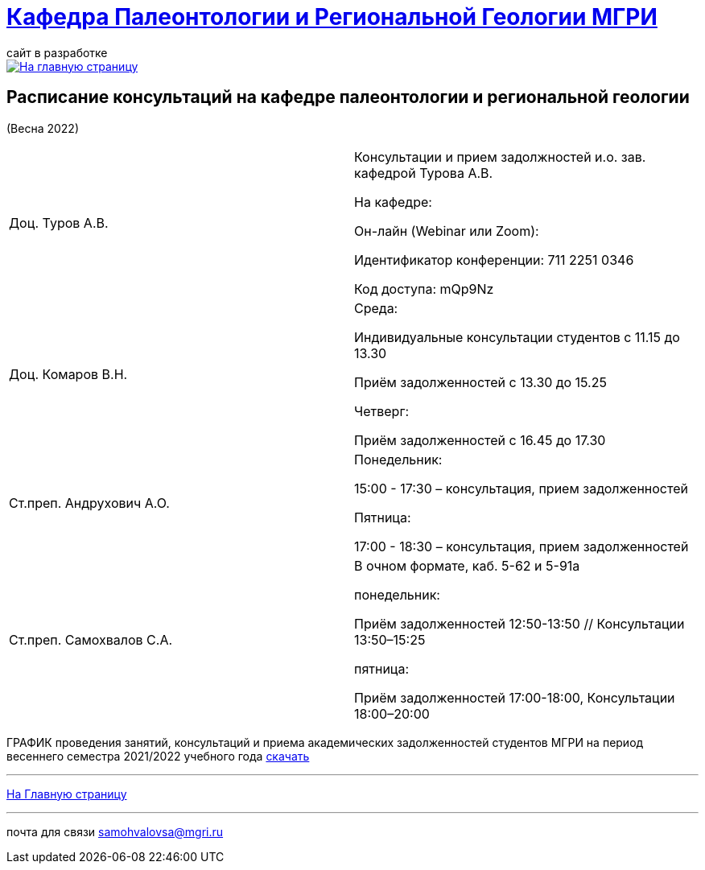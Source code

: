 = https://mgri-university.github.io/reggeo/index.html[Кафедра Палеонтологии и Региональной Геологии МГРИ]
сайт в разработке 
:imagesdir: images

[link=https://mgri-university.github.io/reggeo/index.html]
image::emb2010.jpg[На главную страницу] 



== Расписание консультаций на кафедре палеонтологии и региональной геологии 
(Весна 2022)

|===

|Доц. Туров А.В.|
Консультации и прием задолжностей и.о. зав. кафедрой Турова А.В.

На кафедре:

Он-лайн (Webinar или Zoom):

Идентификатор конференции: 711 2251 0346

Код доступа: mQp9Nz
|Доц. Комаров В.Н.|
Среда: 

Индивидуальные консультации студентов с 11.15 до 13.30

Приём задолженностей с 13.30 до 15.25

Четверг:

Приём задолженностей с 16.45 до 17.30

|Ст.преп. Андрухович А.О.|
Понедельник:

15:00 - 17:30 – консультация, прием задолженностей

Пятница:

17:00 - 18:30 – консультация, прием задолженностей
|Ст.преп. Самохвалов С.А.|
В очном формате, каб. 5-62 и 5-91а

понедельник:

Приём задолженностей 12:50-13:50 // Консультации 13:50–15:25

пятница:

Приём задолженностей 17:00-18:00, Консультации 18:00–20:00

|===

ГРАФИК проведения занятий, консультаций и приема академических задолженностей студентов МГРИ
на период весеннего семестра 2021/2022 учебного года https://mgri-university.github.io/reggeo/images/prisutstvie_prepodavatelei.pdf[скачать]
//|===
//|№	|тип |Название	|ссылка	
//| 1 |расписание |Расписание консультаций в январе 2021|https://mgri-university.github.io/reggeo/images/raspisanie_consult.docx[Скачать]
//
//|===

//////////////////////////////////////////
[#img-sunset]
.График приёма задолженностейй/Консультаций преп.Самохвалов С.А.
[link=https://mgri-university.github.io/reggeo/images/graph_2021.jpg]
image::graph_2021.jpg[graphik,600,400]

//////////////////////////////////////////


''''
https://mgri-university.github.io/reggeo/index.html[На Главную страницу]

''''


почта для связи samohvalovsa@mgri.ru